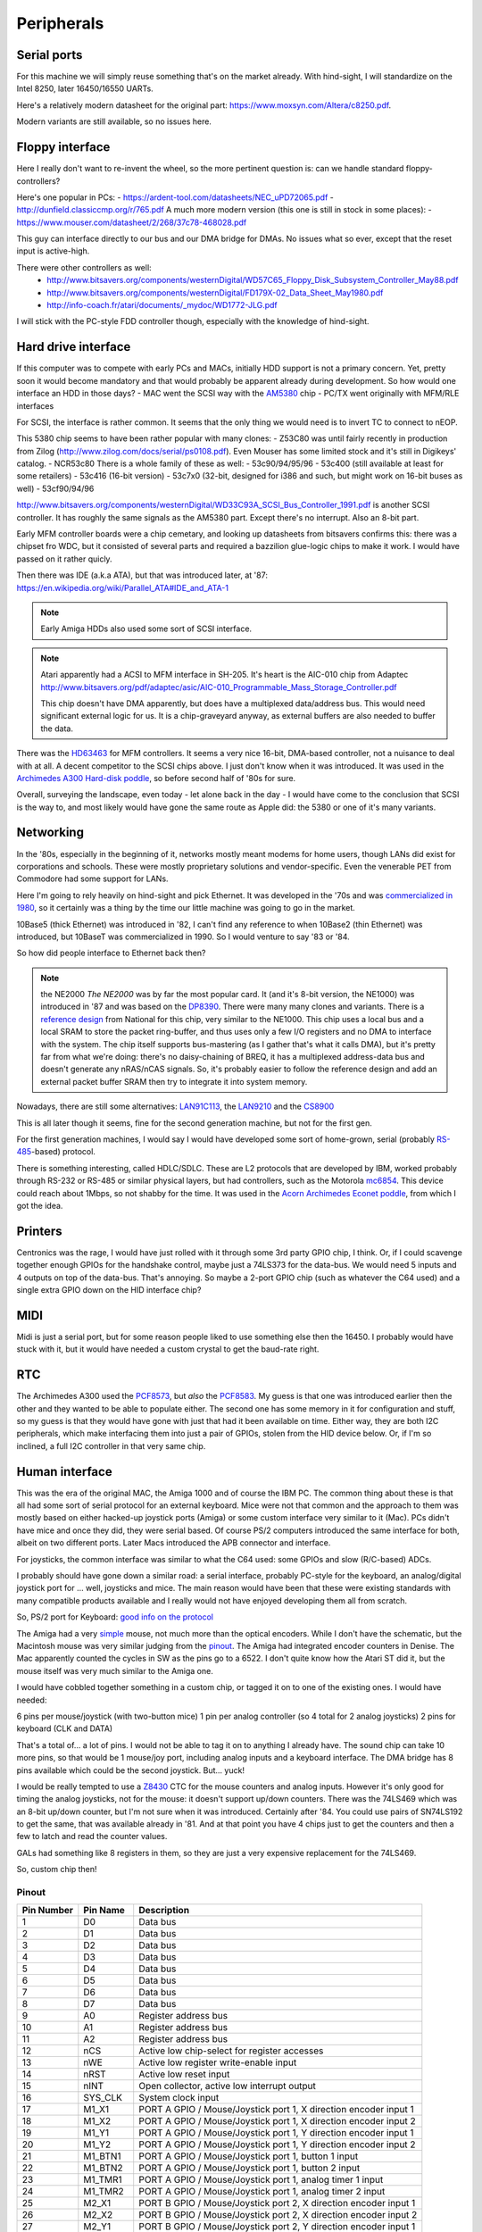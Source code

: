 Peripherals
===========

Serial ports
------------

For this machine we will simply reuse something that's on the market already. With hind-sight, I will standardize on the Intel 8250, later 16450/16550 UARTs.

Here's a relatively modern datasheet for the original part: https://www.moxsyn.com/Altera/c8250.pdf.

Modern variants are still available, so no issues here.


Floppy interface
----------------

Here I really don't want to re-invent the wheel, so the more pertinent
question is: can we handle standard floppy-controllers?

Here's one popular in PCs:
- https://ardent-tool.com/datasheets/NEC_uPD72065.pdf
- http://dunfield.classiccmp.org/r/765.pdf
A much more modern version (this one is still in stock in some places):
- https://www.mouser.com/datasheet/2/268/37c78-468028.pdf

This guy can interface directly to our bus and our DMA bridge for DMAs. No issues what so ever, except that the reset input is active-high.

There were other controllers as well:
 - http://www.bitsavers.org/components/westernDigital/WD57C65_Floppy_Disk_Subsystem_Controller_May88.pdf
 - http://www.bitsavers.org/components/westernDigital/FD179X-02_Data_Sheet_May1980.pdf
 - http://info-coach.fr/atari/documents/_mydoc/WD1772-JLG.pdf

I will stick with the PC-style FDD controller though, especially with the knowledge of hind-sight.


Hard drive interface
--------------------

If this computer was to compete with early PCs and MACs, initially HDD support is not a primary concern. Yet, pretty soon it would become mandatory and that would probably be apparent already during development. So how would one interface an HDD in those days?
- MAC went the SCSI way with the `AM5380 <https://amazingdiy.files.wordpress.com/2012/09/am5380pc.pdf>`_ chip
- PC/TX went originally with MFM/RLE interfaces

For SCSI, the interface is rather common. It seems that the only thing we would need is to invert TC to connect to nEOP.

This 5380 chip seems to have been rather popular with many clones:
- Z53C80 was until fairly recently in production from Zilog (http://www.zilog.com/docs/serial/ps0108.pdf). Even Mouser has some limited stock and it's still in Digikeys' catalog.
- NCR53c80
There is a whole family of these as well:
- 53c90/94/95/96
- 53c400 (still available at least for some retailers)
- 53c416 (16-bit version)
- 53c7x0 (32-bit, designed for i386 and such, but might work on 16-bit buses as well)
- 53cf90/94/96

http://www.bitsavers.org/components/westernDigital/WD33C93A_SCSI_Bus_Controller_1991.pdf is another SCSI controller. It has roughly the same signals as the AM5380 part. Except there's no interrupt. Also an 8-bit part.

Early MFM controller boards were a chip cemetary, and looking up datasheets from bitsavers confirms this: there was a chipset fro WDC, but it consisted of several parts and required a bazzilion glue-logic chips to make it work. I would have passed on it rather quicly.

Then there was IDE (a.k.a ATA), but that was introduced later, at '87: https://en.wikipedia.org/wiki/Parallel_ATA#IDE_and_ATA-1

.. note:: Early Amiga HDDs also used some sort of SCSI interface.

.. note::
    Atari apparently had a ACSI to MFM interface in SH-205. It's heart is the AIC-010 chip from Adaptec http://www.bitsavers.org/pdf/adaptec/asic/AIC-010_Programmable_Mass_Storage_Controller.pdf

    This chip doesn't have DMA apparently, but does have a multiplexed data/address bus. This would need significant external logic for us. It is a chip-graveyard anyway, as external buffers are also needed to buffer the data.

There was the `HD63463 <https://datasheetspdf.com/pdf-file/1285972/HitachiSemiconductor/HD63463/1>`_ for MFM controllers. It seems a very nice 16-bit, DMA-based controller, not a nuisance to deal with at all. A decent competitor to the SCSI chips above. I just don't know when it was introduced. It was used in the `Archimedes A300 Hard-disk poddle <http://chrisacorns.computinghistory.org.uk/docs/Acorn/Manuals/Acorn_A300_SMCLSup.pdf>`_, so before second half of '80s for sure.

Overall, surveying the landscape, even today - let alone back in the day - I would have come to the conclusion that SCSI is the way to, and most likely would have gone the same route as Apple did: the 5380 or one of it's many variants.

Networking
----------

In the '80s, especially in the beginning of it, networks mostly meant modems for home users, though LANs did exist for corporations and schools. These were mostly proprietary solutions and vendor-specific. Even the venerable PET from Commodore had some support for LANs.

Here I'm going to rely heavily on hind-sight and pick Ethernet. It was developed in the '70s and was `commercialized in 1980 <https://en.wikipedia.org/wiki/Ethernet>`_, so it certainly was a thing by the time our little machine was going to go in the market.

10Base5 (thick Ethernet) was introduced in '82, I can't find any reference to when 10Base2 (thin Ethernet) was introduced, but 10BaseT was commercialized in 1990. So I would venture to say '83 or '84.

So how did people interface to Ethernet back then?

.. note:: the NE2000
    *The NE2000* was by far the most popular card. It (and it's 8-bit version, the NE1000) was introduced in '87 and was based on the `DP8390 <pdf.datasheetcatalog.com/datasheets2/70/706490_1.pdf>`_. There were many many clones and variants. There is a `reference design <http://www.bitsavers.org/components/national/ethernet/DP849x_Demonstration_Kit_1987.pdf>`_ from National for this chip, very similar to the NE1000. This chip uses a local bus and a local SRAM to store the packet ring-buffer, and thus uses only a few I/O registers and no DMA to interface with the system. The chip itself supports bus-mastering (as I gather that's what it calls DMA), but it's pretty far from what we're doing: there's no daisy-chaining of BREQ, it has a multiplexed address-data bus and doesn't generate any nRAS/nCAS signals. So, it's probably easier to follow the reference design and add an external packet buffer SRAM then try to integrate it into system memory.

Nowadays, there are still some alternatives: `LAN91C113 <https://media.digikey.com/pdf/Data%20Sheets/Microchip%20PDFs/LAN91C113.pdf>`_, the `LAN9210 <https://ww1.microchip.com/downloads/en/DeviceDoc/9210.pdf>`_ and the `CS8900 <https://www.digchip.com/datasheets/download_datasheet.php?id=242902&part-number=CS8900A>`_

This is all later though it seems, fine for the second generation machine, but not for the first gen.

For the first generation machines, I would say I would have developed some sort of home-grown, serial (probably `RS-485 <https://en.wikipedia.org/wiki/RS-485>`_-based) protocol.

There is something interesting, called HDLC/SDLC. These are L2 protocols that are developed by IBM, worked probably through RS-232 or RS-485 or similar physical layers, but had controllers, such as the Motorola `mc6854 <https://heyrick.eu/econet/mc6854fixed.pdf>`_. This device could reach about 1Mbps, so not shabby for the time. It was used in the `Acorn Archimedes Econet poddle <http://chrisacorns.computinghistory.org.uk/docs/Acorn/Manuals/Acorn_A300_SMCLSup.pdf>`_, from which I got the idea.

Printers
--------

Centronics was the rage, I would have just rolled with it through some 3rd party GPIO chip, I think. Or, if I could scavenge together enough GPIOs for the handshake control, maybe just a 74LS373 for the data-bus. We would need 5 inputs and 4 outputs on top of the data-bus. That's annoying. So maybe a 2-port GPIO chip (such as whatever the C64 used) and a single extra GPIO down on the HID interface chip?

MIDI
----

Midi is just a serial port, but for some reason people liked to use something else then the 16450. I probably would have stuck with it, but it would have needed a custom crystal to get the baud-rate right.

RTC
---

The Archimedes A300 used the `PCF8573 <https://www.picmicrolab.com/wp-content/uploads/2014/05/PCF8573.pdf>`_, but *also* the `PCF8583 <https://www.nxp.com/docs/en/data-sheet/PCF8583.pdf?>`_. My guess is that one was introduced earlier then the other and they wanted to be able to populate either. The second one has some memory in it for configuration and stuff, so my guess is that they would have gone with just that had it been available on time. Either way, they are both I2C peripherals, which make interfacing them into just a pair of GPIOs, stolen from the HID device below. Or, if I'm so inclined, a full I2C controller in that very same chip.

Human interface
---------------

This was the era of the original MAC, the Amiga 1000 and of course the IBM PC. The common thing about these is that all had some sort of serial protocol for an external keyboard. Mice were not that common and the approach to them was mostly based on either hacked-up joystick ports (Amiga) or some custom interface very similar to it (Mac). PCs didn't have mice and once they did, they were serial based. Of course PS/2 computers introduced the same interface for both, albeit on two different ports. Later Macs introduced the APB connector and interface.

For joysticks, the common interface was similar to what the C64 used: some GPIOs and slow (R/C-based) ADCs.

I probably should have gone down a similar road: a serial interface, probably PC-style for the keyboard, an analog/digital joystick port for ... well, joysticks and mice. The main reason would have been that these were existing standards with many compatible products available and I really would not have enjoyed developing them all from scratch.

So, PS/2 port for Keyboard: `good info on the protocol <http://www.burtonsys.com/ps2_chapweske.htm>`_

The Amiga had a very `simple <http://pavouk.org/hw/en_amigamouse.html>`_ mouse, not much more than the optical encoders. While I don't have the schematic, but the Macintosh mouse was very similar judging from the `pinout <https://old.pinouts.ru/InputCables/MacMouse_pinout.shtml>`_. The Amiga had integrated encoder counters in Denise. The Mac apparently counted the cycles in SW as the pins go to a 6522. I don't quite know how the Atari ST did it, but the mouse itself was very much similar to the Amiga one.

I would have cobbled together something in a custom chip, or tagged it on to one of the existing ones. I would have needed:

6 pins per mouse/joystick (with two-button mice)
1 pin per analog controller (so 4 total for 2 analog joysticks)
2 pins for keyboard (CLK and DATA)

That's a total of... a lot of pins. I would not be able to tag it on to anything I already have. The sound chip can take 10 more pins, so that would be 1 mouse/joy port, including analog inputs and a keyboard interface. The DMA bridge has 8 pins available which could be the second joystick. But... yuck!

I would be really tempted to use a `Z8430 <https://www.zilog.com/docs/z80/ps0181.pdf>`_ CTC for the mouse counters and analog inputs. However it's only good for timing the analog joysticks, not for the mouse: it doesn't support up/down counters. There was the 74LS469 which was an 8-bit up/down counter, but I'm not sure when it was introduced. Certainly after '84. You could use pairs of SN74LS192 to get the same, that was available already in '81. And at that point you have 4 chips just to get the counters and then a few to latch and read the counter values.

GALs had something like 8 registers in them, so they are just a very expensive replacement for the 74LS469.

So, custom chip then!

Pinout
~~~~~~

========== =========== ===========
Pin Number Pin Name    Description
========== =========== ===========
1          D0          Data bus
2          D1          Data bus
3          D2          Data bus
4          D3          Data bus
5          D4          Data bus
6          D5          Data bus
7          D6          Data bus
8          D7          Data bus
9          A0          Register address bus
10         A1          Register address bus
11         A2          Register address bus
12         nCS         Active low chip-select for register accesses
13         nWE         Active low register write-enable input
14         nRST        Active low reset input
15         nINT        Open collector, active low interrupt output
16         SYS_CLK     System clock input
17         M1_X1       PORT A GPIO / Mouse/Joystick port 1, X direction encoder input 1
18         M1_X2       PORT A GPIO / Mouse/Joystick port 1, X direction encoder input 2
19         M1_Y1       PORT A GPIO / Mouse/Joystick port 1, Y direction encoder input 1
20         M1_Y2       PORT A GPIO / Mouse/Joystick port 1, Y direction encoder input 2
21         M1_BTN1     PORT A GPIO / Mouse/Joystick port 1, button 1 input
22         M1_BTN2     PORT A GPIO / Mouse/Joystick port 1, button 2 input
23         M1_TMR1     PORT A GPIO / Mouse/Joystick port 1, analog timer 1 input
24         M1_TMR2     PORT A GPIO / Mouse/Joystick port 1, analog timer 2 input
25         M2_X1       PORT B GPIO / Mouse/Joystick port 2, X direction encoder input 1
26         M2_X2       PORT B GPIO / Mouse/Joystick port 2, X direction encoder input 2
27         M2_Y1       PORT B GPIO / Mouse/Joystick port 2, Y direction encoder input 1
28         M2_Y2       PORT B GPIO / Mouse/Joystick port 2, Y direction encoder input 2
29         M2_BTN1     PORT B GPIO / Mouse/Joystick port 2, button 1 input
30         M2_BTN2     PORT B GPIO / Mouse/Joystick port 2, button 2 input
31         M2_TMR1     PORT B GPIO / Mouse/Joystick port 2, analog timer 1 input
32         M2_TMR2     PORT B GPIO / Mouse/Joystick port 2, analog timer 2 input
33         KBD_CLK     PS/2 keyboard port clock pin
34         KBD_DATA    PS/2 keyboard port data pin
35         GPIO_0      Gpio port 0; serial RX
36         GPIO_1      Gpio port 1; serial TX
37         GPIO_2      Gpio port 2; serial RST
38         GPIO_3      Gpio port 3; serial DST
39         VCC         Power input
40         GND         Ground input
========== =========== ===========

But in reality, this is not the way I'm going to go. This is where I'm going to draw the line and use USB.
